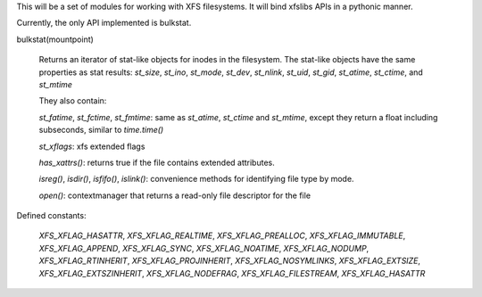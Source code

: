 This will be a set of modules for working with XFS filesystems.  It will bind xfslibs APIs in a pythonic manner.

Currently, the only API implemented is bulkstat.

bulkstat(mountpoint)

    Returns an iterator of stat-like objects for inodes in the filesystem.  The stat-like objects have the same properties as stat results: `st_size`, `st_ino`, `st_mode`, `st_dev`, `st_nlink`, `st_uid`, `st_gid`, `st_atime`, `st_ctime`, and `st_mtime`

    They also contain:

    `st_fatime`, `st_fctime`, `st_fmtime`: same as `st_atime`, `st_ctime` and `st_mtime`, except they return a float including subseconds, similar to `time.time()`

    `st_xflags`: xfs extended flags

    `has_xattrs()`: returns true if the file contains extended attributes.

    `isreg()`, `isdir()`, `isfifo()`, `islink()`: convenience methods for identifying file type by mode.

    `open()`: contextmanager that returns a read-only file descriptor for the file

    .. image:: http://i.imgur.com/EtLap2T.png

Defined constants:

    `XFS_XFLAG_HASATTR`, `XFS_XFLAG_REALTIME`, `XFS_XFLAG_PREALLOC`, `XFS_XFLAG_IMMUTABLE`, `XFS_XFLAG_APPEND`, `XFS_XFLAG_SYNC`, `XFS_XFLAG_NOATIME`, `XFS_XFLAG_NODUMP`, `XFS_XFLAG_RTINHERIT`, `XFS_XFLAG_PROJINHERIT`, `XFS_XFLAG_NOSYMLINKS`, `XFS_XFLAG_EXTSIZE`, `XFS_XFLAG_EXTSZINHERIT`, `XFS_XFLAG_NODEFRAG`, `XFS_XFLAG_FILESTREAM`, `XFS_XFLAG_HASATTR`
